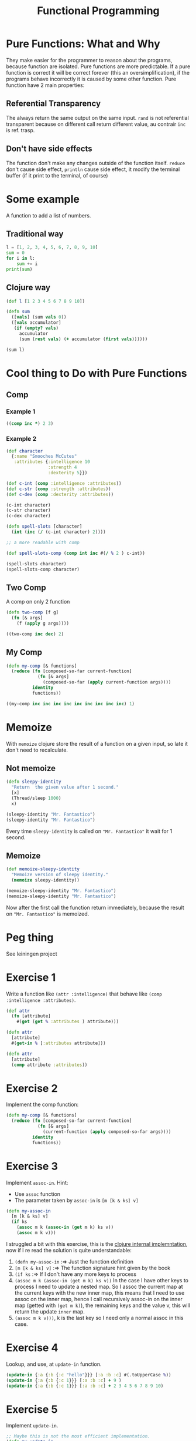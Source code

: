 #+title: Functional Programming

* Pure Functions: What and Why
They make easier for the programmer to reason about the programs, because function are isolated.
Pure functions are more predictable.
If a pure function is correct it will be correct forever (this an oversimplification), if the programs behave incorrectly it is caused by some other function.
Pure function have 2 main properties:
** Referential Transparency
The always return the same output on the same input.
~rand~ is not referential transparent because on different call return different value, au contrair ~inc~ is ref. trasp.
** Don't have side effects
The function don't make any changes outside of the function itself.
~reduce~ don't cause side effect, ~println~ cause side effect, it modify the terminal buffer (if it print to the terminal, of course)
* Some example
A function to add a list of numbers.
** Traditional way
#+begin_src python :results output
l = [1, 2, 3, 4, 5, 6, 7, 8, 9, 10]
sum = 0
for i in l:
    sum += i
print(sum)
#+end_src

#+RESULTS:
: 55
** Clojure way
#+begin_src clojure
(def l [1 2 3 4 5 6 7 8 9 10])

(defn sum
  ([vals] (sum vals 0))
  ([vals accumulator]
   (if (empty? vals)
     accumulator
     (sum (rest vals) (+ accumulator (first vals))))))

(sum l)
#+end_src

#+RESULTS:
| #'user/l   |
| #'user/sum |
| 55         |
* Cool thing to Do with Pure Functions
** Comp
*** Example 1
#+begin_src clojure
((comp inc *) 2 3)
#+end_src

#+RESULTS:
: Please reevaluate when nREPL is connected
*** Example 2
#+begin_src clojure
(def character
  {:name "Smooches McCutes"
   :attributes {:intelligence 10
                :strength 4
                :dexterity 5}})

(def c-int (comp :intelligence :attributes))
(def c-str (comp :strength :attributes))
(def c-dex (comp :dexterity :attributes))

(c-int character)
(c-str character)
(c-dex character)

(defn spell-slots [character]
  (int (inc (/ (c-int character) 2))))

;; a more readable with comp

(def spell-slots-comp (comp int inc #(/ % 2 ) c-int))

(spell-slots character)
(spell-slots-comp character)
#+end_src

#+RESULTS:
| #'user/character        |
| #'user/c-int            |
| #'user/c-str            |
| #'user/c-dex            |
| 10                      |
| 4                       |
| 5                       |
| #'user/spell-slots      |
| #'user/spell-slots-comp |
| 6                       |
| 6                       |
** Two Comp
A comp on only 2 function
#+begin_src clojure
(defn two-comp [f g]
  (fn [& args]
    (f (apply g args))))

((two-comp inc dec) 2)
#+end_src

#+RESULTS:
| #'user/two-comp |
|               2 |
** My Comp
#+begin_src clojure
(defn my-comp [& functions]
  (reduce (fn [composed-so-far current-function]
            (fn [& args]
              (composed-so-far (apply current-function args))))
          identity
          functions))

((my-comp inc inc inc inc inc inc inc inc inc) 1)
#+end_src

#+RESULTS:
| #'user/my-comp |
|             10 |
* Memoize
With ~memoize~ clojure store the result of a function on a given input, so late it don't need to recalculate.
** Not memoize
#+begin_src clojure
(defn sleepy-identity
  "Return  the given value after 1 second."
  [x]
  (Thread/sleep 1000)
  x)

(sleepy-identity "Mr. Fantastico")
(sleepy-identity "Mr. Fantastico")
#+end_src

#+RESULTS:
| #'user/sleepy-identity |
| "Mr. Fantastico"       |
| "Mr. Fantastico"       |

Every time ~sleepy-identity~ is called on ~"Mr. Fantastico"~ it wait for 1 second.
** Memoize
#+begin_src clojure
(def memoize-sleepy-identity
  "Memoize version of sleepy identity."
  (memoize sleepy-identity))

(memoize-sleepy-identity "Mr. Fantastico")
(memoize-sleepy-identity "Mr. Fantastico")
#+end_src

#+RESULTS:
| #'user/memoize-sleepy-identity |
| "Mr. Fantastico"               |
| "Mr. Fantastico"               |

Now after the first call the function return immediately, because the result on ~"Mr. Fantastico"~ is memoized.
* Peg thing
See leiningen project
* Exercise 1
Write a function like ~(attr :intelligence)~ that behave like ~(comp :intelligence :attributes)~.
#+begin_src clojure
(def attr
  (fn [attribute]
    #(get (get % :attributes ) attribute)))

(defn attr
  [attribute]
  #(get-in % [:attributes attribute]))

(defn attr
  [attribute]
  (comp attribute :attributes))
#+end_src

#+RESULTS:
| #'user/attr |
| #'user/attr |

* Exercise 2
Implement the comp function:
#+begin_src clojure
(defn my-comp [& functions]
  (reduce (fn [composed-so-far current-function]
            (fn [& args]
              (current-function (apply composed-so-far args))))
          identity
          functions))
#+end_src
* Exercise 3
Implement ~assoc-in~.
Hint:
+ Use ~assoc~ function
+ The parameter taken by ~assoc-in~ is ~[m [k & ks] v]~
#+begin_src clojure
(defn my-assoc-in
  [m [k & ks] v]
  (if ks
    (assoc m k (assoc-in (get m k) ks v))
    (assoc m k v)))
#+end_src

#+RESULTS:
: #'user/my-assoc-in

I struggled a bit with this exercise, this is the [[https://github.com/clojure/clojure/blob/master/src/clj/clojure/core.clj#L5596][clojure internal implemntation]], now if I re read the solution is quite understandable:
1. ~(defn my-assoc-in~ :=> Just the function definition
2. ~[m [k & ks] v]~ :=> The function signature hint given by the book
3. ~(if ks~ :=> If I don't have any more keys to process
4. ~(assoc m k (assoc-in (get m k) ks v))~
   In the case I have other keys to process I need to update a nested map.
   So I assoc the current map at the current keys with the new inner map, this means that I need to use assoc on the inner map, hence I call recursively assoc-in on the inner map (getted with ~(get m k)~), the remaining keys and the value v, this will return the update ~inner~ map.
5. ~(assoc m k v)))~, k is the last key so I need only a normal assoc in this case.
* Exercise 4
Lookup, and use, at ~update-in~ function.
#+begin_src clojure
(update-in {:a {:b {:c "hello"}}} [:a :b :c] #(.toUpperCase %))
(update-in {:a {:b {:c 1}}} [:a :b :c] + 9 )
(update-in {:a {:b {:c 1}}} [:a :b :c] + 2 3 4 5 6 7 8 9 10)
#+end_src

#+RESULTS:
| {:a {:b {:c "HELLO"}}} |
| {:a {:b {:c 10}}}      |
| {:a {:b {:c 55}}}      |

* Exercise 5
Implement ~update-in~.
#+begin_src clojure
;; Maybe this is not the most efficient implementation.
(defn my-update-in
  [m ks f & args]
  (let [v (get-in m ks)]
    (assoc-in m ks (apply f v args))))

(my-update-in {:a {:b {:c "hello"}}} [:a :b :c] #(.toUpperCase %))
(my-update-in {:a {:b {:c 1}}} [:a :b :c] + 9 )
(my-update-in {:a {:b {:c 1}}} [:a :b :c] + 2 3 4 5 6 7 8 9 10)

;; I don't know if this is more efficient, it seems but who knows really?
(defn my-update-in-2
  [m [k & ks] f & args]
  (let [v (get m k)]
    (if ks
      (assoc m k (apply (partial my-update-in-2 v ks f) args))
      (assoc m k (apply f v args)))))

(my-update-in-2 {:a {:b {:c "hello"}}} [:a :b :c] #(.toUpperCase %))
(my-update-in-2 {:a {:b {:c 1}}} [:a :b :c] + 9 )
(my-update-in-2 {:a {:b {:c 1}}} [:a :b :c] + 2 3 4 5 6 7 8 9 10)
#+end_src

#+RESULTS:
| #'user/my-update-in    |
| {:a {:b {:c "HELLO"}}} |
| {:a {:b {:c 10}}}      |
| {:a {:b {:c 55}}}      |
| #'user/my-update-in-2  |
| {:a {:b {:c "HELLO"}}} |
| {:a {:b {:c 10}}}      |
| {:a {:b {:c 55}}}      |
